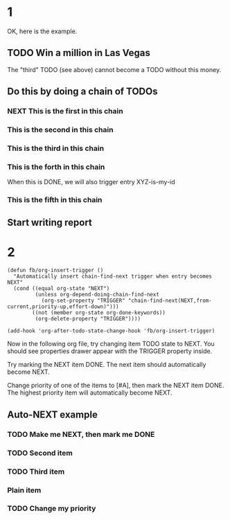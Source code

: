 #+TYP_TODO: TODO NEXT | DONE
#+STARTUP: nologdone
* 1
OK, here is the example.
** TODO Win a million in Las Vegas
  :PROPERTIES:
    :ID: I-cannot-do-it-without-money
  :END:

  The "third" TODO (see above) cannot become a TODO without this money.

** Do this by doing a chain of TODOs
*** NEXT This is the first in this chain
   :PROPERTIES:
     :TRIGGER: chain-siblings(NEXT)
   :END:
*** This is the second in this chain
*** This is the third in this chain
   :PROPERTIES:
     :BLOCKER: I-cannot-do-it-without-money
   :END:

*** This is the forth in this chain
   :PROPERTIES:
     :TRIGGER: XYZ-is-my-id(TODO)
   :END:

   When this is DONE, we will also trigger entry XYZ-is-my-id

*** This is the fifth in this chain

** Start writing report
   :PROPERTIES:
     :ID: XYZ-is-my-id
   :END:
* 2
#+begin_src elisp
(defun fb/org-insert-trigger ()
  "Automatically insert chain-find-next trigger when entry becomes NEXT"
  (cond ((equal org-state "NEXT")
         (unless org-depend-doing-chain-find-next
           (org-set-property "TRIGGER" "chain-find-next(NEXT,from-current,priority-up,effort-down)")))
        ((not (member org-state org-done-keywords))
         (org-delete-property "TRIGGER"))))

(add-hook 'org-after-todo-state-change-hook 'fb/org-insert-trigger)
#+end_src

Now in the following org file, try changing item TODO state to NEXT. You should see properties drawer appear with the TRIGGER property inside.

Try marking the NEXT item DONE. The next item should automatically become NEXT.

Change priority of one of the items to [#A], then mark the NEXT item DONE. The highest priority item will automatically become NEXT.


** Auto-NEXT example
*** TODO Make me NEXT, then mark me DONE
*** TODO Second item
*** TODO Third item
*** Plain item
*** TODO Change my priority

